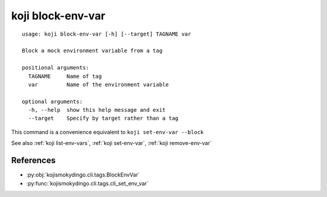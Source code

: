 koji block-env-var
==================

.. highlight:: none

::

 usage: koji block-env-var [-h] [--target] TAGNAME var

 Block a mock environment variable from a tag

 positional arguments:
   TAGNAME     Name of tag
   var         Name of the environment variable

 optional arguments:
   -h, --help  show this help message and exit
   --target    Specify by target rather than a tag


This command is a convenience equivalent to ``koji set-env-var --block``

See also :ref:`koji list-env-vars`, :ref:`koji set-env-var`, :ref:`koji remove-env-var`


References
----------

* :py:obj:`kojismokydingo.cli.tags.BlockEnvVar`
* :py:func:`kojismokydingo.cli.tags.cli_set_env_var`
